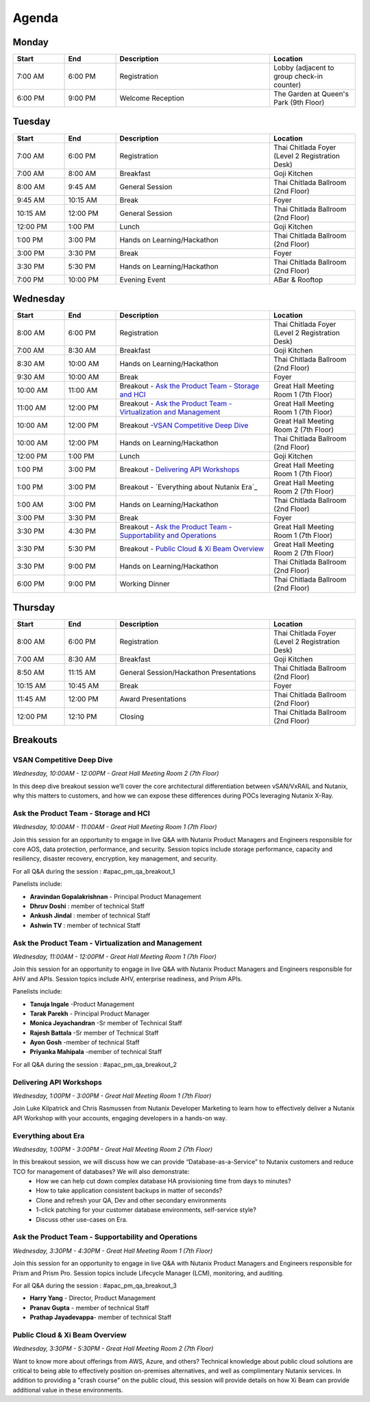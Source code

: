 .. _agenda:

------
Agenda
------

Monday
++++++

.. list-table::
   :widths: 15 15 45 25
   :header-rows: 1

   * - **Start**
     - **End**
     - **Description**
     - **Location**
   * - 7:00 AM
     - 6:00 PM
     - Registration
     - Lobby (adjacent to group check-in counter)
   * - 6:00 PM
     - 9:00 PM
     - Welcome Reception
     - The Garden at Queen's Park (9th Floor)
   

Tuesday
+++++++

.. list-table::
   :widths: 15 15 45 25
   :header-rows: 1

   * - **Start**
     - **End**
     - **Description**
     - **Location**
   * - 7:00 AM
     - 6:00 PM
     - Registration
     - Thai Chitlada Foyer (Level 2 Registration Desk)
   * - 7:00 AM
     - 8:00 AM
     - Breakfast
     - Goji Kitchen
   * - 8:00 AM
     - 9:45 AM
     - General Session
     - Thai Chitlada Ballroom (2nd Floor)
   * - 9:45 AM
     - 10:15 AM
     - Break
     - Foyer
   * - 10:15 AM
     - 12:00 PM
     - General Session
     - Thai Chitlada Ballroom (2nd Floor)
   * - 12:00 PM
     - 1:00 PM
     - Lunch
     - Goji Kitchen
   * - 1:00 PM
     - 3:00 PM
     - Hands on Learning/Hackathon
     - Thai Chitlada Ballroom (2nd Floor)
   * - 3:00 PM
     - 3:30 PM
     - Break
     - Foyer
   * - 3:30 PM
     - 5:30 PM
     - Hands on Learning/Hackathon
     - Thai Chitlada Ballroom (2nd Floor)
   * - 7:00 PM
     - 10:00 PM
     - Evening Event
     - ABar & Rooftop


Wednesday
+++++++++

.. list-table::
   :widths: 15 15 45 25
   :header-rows: 1

   * - **Start**
     - **End**
     - **Description**
     - **Location**
   * - 8:00 AM
     - 6:00 PM
     - Registration
     - Thai Chitlada Foyer (Level 2 Registration Desk)

   * - 7:00 AM
     - 8:30 AM
     - Breakfast
     - Goji Kitchen
   * - 8:30 AM
     - 10:00 AM
     - Hands on Learning/Hackathon
     - Thai Chitlada Ballroom (2nd Floor)
   * - 9:30 AM
     - 10:00 AM
     - Break
     - Foyer
   * - 10:00 AM
     - 11:00 AM
     - Breakout - `Ask the Product Team - Storage and HCI`_
     - Great Hall Meeting Room 1 (7th Floor)
   * - 11:00 AM
     - 12:00 PM
     - Breakout - `Ask the Product Team - Virtualization and Management`_
     - Great Hall Meeting Room 1 (7th Floor)
   * - 10:00 AM
     - 12:00 PM
     - Breakout -`VSAN Competitive Deep Dive`_
     - Great Hall Meeting Room 2 (7th Floor)
   * - 10:00 AM
     - 12:00 PM
     - Hands on Learning/Hackathon
     - Thai Chitlada Ballroom (2nd Floor)
   * - 12:00 PM
     - 1:00 PM
     - Lunch
     - Goji Kitchen
   * - 1:00 PM
     - 3:00 PM
     - Breakout - `Delivering API Workshops`_
     - Great Hall Meeting Room 1 (7th Floor)

   * - 1:00 PM
     - 3:00 PM
     - Breakout - `Everything about Nutanix Era`_
     - Great Hall Meeting Room 2 (7th Floor)

   * - 1:00 AM
     - 3:00 PM
     - Hands on Learning/Hackathon
     - Thai Chitlada Ballroom (2nd Floor)
   * - 3:00 PM
     - 3:30 PM
     - Break
     - Foyer

   * - 3:30 PM
     - 4:30 PM
     - Breakout - `Ask the Product Team - Supportability and Operations`_
     - Great Hall Meeting Room 1 (7th Floor)
   * - 3:30 PM
     - 5:30 PM
     - Breakout - `Public Cloud & Xi Beam Overview`_
     - Great Hall Meeting Room 2 (7th Floor)

   * - 3:30 PM
     - 9:00 PM
     - Hands on Learning/Hackathon
     - Thai Chitlada Ballroom (2nd Floor)
   * - 6:00 PM
     - 9:00 PM
     - Working Dinner
     - Thai Chitlada Ballroom (2nd Floor)

Thursday
++++++++

.. list-table::
   :widths: 15 15 45 25
   :header-rows: 1

   * - **Start**
     - **End**
     - **Description**
     - **Location**
   * - 8:00 AM
     - 6:00 PM
     - Registration
     - Thai Chitlada Foyer (Level 2 Registration Desk)

   * - 7:00 AM
     - 8:30 AM
     - Breakfast
     - Goji Kitchen
   * - 8:50 AM
     - 11:15 AM
     - General Session/Hackathon Presentations
     - Thai Chitlada Ballroom (2nd Floor)
   * - 10:15 AM
     - 10:45 AM
     - Break
     - Foyer
   * - 11:45 AM
     - 12:00 PM
     - Award Presentations
     - Thai Chitlada Ballroom (2nd Floor)
   * - 12:00 PM
     - 12:10 PM
     - Closing
     - Thai Chitlada Ballroom (2nd Floor)

Breakouts
+++++++++

VSAN Competitive Deep Dive
..........................

*Wednesday, 10:00AM - 12:00PM - Great Hall Meeting Room 2 (7th Floor)*

In this deep dive breakout session we’ll cover the core architectural differentiation between vSAN/VxRAIL and Nutanix, why this matters to customers, and how we can expose these differences during POCs leveraging Nutanix X-Ray.

Ask the Product Team - Storage and HCI
......................................

*Wednesday, 10:00AM - 11:00AM - Great Hall Meeting Room 1 (7th Floor)*

Join this session for an opportunity to engage in live Q&A with Nutanix Product Managers and Engineers responsible for core AOS, data protection, performance, and security. Session topics include storage performance, capacity and resiliency, disaster recovery, encryption, key management, and security.

For all Q&A during the session : #apac_pm_qa_breakout_1

Panelists include:

- **Aravindan Gopalakrishnan** - Principal Product Management
- **Dhruv Doshi** : member of technical Staff
- **Ankush Jindal**  : member of technical Staff
- **Ashwin TV** : member of technical Staff

Ask the Product Team - Virtualization and Management
....................................................

*Wednesday, 11:00AM - 12:00PM - Great Hall Meeting Room 1 (7th Floor)*

Join this session for an opportunity to engage in live Q&A with Nutanix Product Managers and Engineers responsible for AHV and APIs. Session topics include AHV, enterprise readiness, and Prism APIs.

Panelists include:

- **Tanuja Ingale** -Product Management
- **Tarak Parekh** - Principal Product Manager
- **Monica Jeyachandran** -Sr member of Technical Staff
- **Rajesh Battala** -Sr member of Technical Staff
- **Ayon Gosh** -member of technical Staff
- **Priyanka Mahipala** -member of technical Staff

For all Q&A during the session : #apac_pm_qa_breakout_2


Delivering API Workshops
........................

*Wednesday, 1:00PM - 3:00PM - Great Hall Meeting Room 1 (7th Floor)*

Join Luke Kilpatrick and Chris Rasmussen from Nutanix Developer Marketing to learn how to effectively deliver a Nutanix API Workshop with your accounts, engaging developers in a hands-on way.


Everything about Era
.....................

*Wednesday, 1:00PM - 3:00PM - Great Hall Meeting Room 2 (7th Floor)*

In this breakout session, we will discuss how we can provide “Database-as-a-Service” to Nutanix customers and reduce TCO for management of databases? We will also demonstrate:
 -  How we can help cut down complex database HA provisioning time from days to minutes?
 -  How to take application consistent backups in matter of seconds?
 -  Clone and refresh your QA, Dev and other secondary environments
 -  1-click patching for your customer database environments, self-service style?
 -  Discuss other use-cases on Era.

Ask the Product Team - Supportability and Operations
....................................................

*Wednesday, 3:30PM - 4:30PM - Great Hall Meeting Room 1 (7th Floor)*

Join this session for an opportunity to engage in live Q&A with Nutanix Product Managers and Engineers responsible for Prism and Prism Pro. Session topics include Lifecycle Manager (LCM), monitoring, and auditing.

For all Q&A during the session : #apac_pm_qa_breakout_3

- **Harry Yang** - Director, Product Management
- **Pranav Gupta** - member of technical Staff
- **Prathap Jayadevappa**- member of technical Staff

Public Cloud & Xi Beam Overview
...............................

*Wednesday, 3:30PM - 5:30PM - Great Hall Meeting Room 2 (7th Floor)*

Want to know more about offerings from AWS, Azure, and others? Technical knowledge about public cloud solutions are critical to being able to effectively position on-premises alternatives, and well as complimentary Nutanix services. In addition to providing a "crash course" on the public cloud, this session will provide details on how Xi Beam can provide additional value in these environments.
